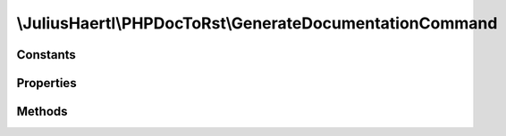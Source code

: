 .. rst-class:: phpdoctorst

\\JuliusHaertl\\PHPDocToRst\\GenerateDocumentationCommand
=========================================================

.. php:namespace:: JuliusHaertl\PHPDocToRst

.. php:class:: GenerateDocumentationCommand

	:Extends:
		:php:class:`Symfony\\Component\\Console\\Command\\Command`
	:Implements:
		
			
	:Used traits:
		
			


Constants
---------

Properties
----------

Methods
-------

.. rst-class:: protected

	.. php:method:: configure()
	
		
	
.. rst-class:: protected

	.. php:method:: execute( $input,  $output)
	
		
	

